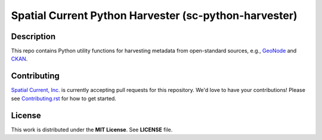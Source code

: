 Spatial Current Python Harvester (sc-python-harvester)
==============

Description
-----------------

This repo contains Python utility functions for harvesting metadata from open-standard sources, e.g., `GeoNode`_ and `CKAN`_.

.. _GeoNode: http://geonode.org
.. _CKAN: https://ckan.org

Contributing
-----------------

`Spatial Current, Inc.`_ is currently accepting pull requests for this repository.  We'd love to have your contributions!  Please see `Contributing.rst`_ for how to get started.

.. _`Spatial Current, Inc.`: https://spatialcurrent.io
.. _Contributing.rst: https://github.com/spatialcurrent/sc-python-harvester/blob/master/CONTRIBUTING.rst

License
-----------------

This work is distributed under the **MIT License**.  See **LICENSE** file.
